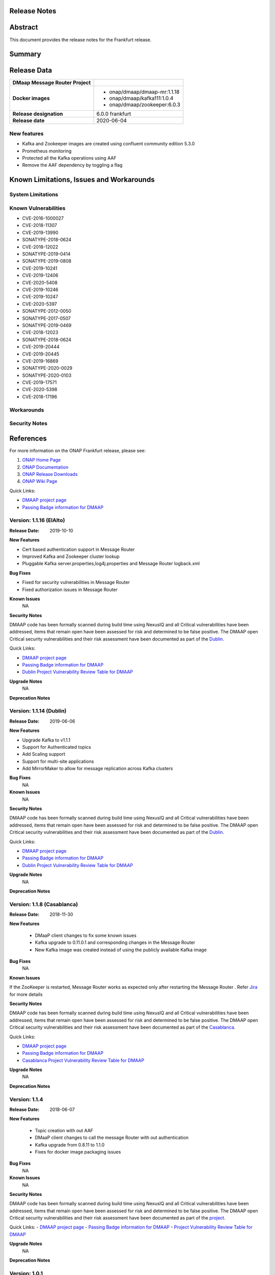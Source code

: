 .. This work is licensed under a Creative Commons Attribution 4.0 International License.
.. http://creativecommons.org/licenses/by/4.0
.. _release_notes:

Release Notes
=============

.. note
..	* This Release Notes must be updated each time the team decides to Release new artifacts.
..	* The scope of this Release Notes is for this particular component. In other words, each ONAP component has its Release Notes.
..	* This Release Notes is cumulative, the most recently Released artifact is made visible in the top of this Release Notes.
..	* Except the date and the version number, all the other sections are optional but there must be at least one section describing the purpose of this new release.
..	* This note must be removed after content has been added.


Abstract
========

This document provides the release notes for the Frankfurt release.

Summary
=======


Release Data
============

+--------------------------------------+--------------------------------------+
| **DMaap Message Router Project**     |                                      |
|                                      |                                      |
+--------------------------------------+--------------------------------------+
| **Docker images**                    | - onap/dmaap/dmaap-mr:1.1.18         |
|                                      | - onap/dmaap/kafka111:1.0.4          |
|                                      | - onap/dmaap/zookeeper:6.0.3         |
|                                      |                                      |
+--------------------------------------+--------------------------------------+
| **Release designation**              | 6.0.0 frankfurt                      |
|                                      |                                      |
+--------------------------------------+--------------------------------------+
| **Release date**                     | 2020-06-04                           |
|                                      |                                      |
+--------------------------------------+--------------------------------------+


New features
------------
* Kafka and Zookeeper images are created using confluent community edition 5.3.0 
* Prometheus monitoring
* Protected all the Kafka operations using AAF
* Remove the AAF dependency by toggling  a flag


Known Limitations, Issues and Workarounds
=========================================

System Limitations
------------------


Known Vulnerabilities
---------------------
* CVE-2016-1000027
* CVE-2018-11307
* CVE-2019-13990
* SONATYPE-2018-0624
* CVE-2018-12022
* SONATYPE-2019-0414
* SONATYPE-2019-0808
* CVE-2019-10241
* CVE-2019-12406
* CVE-2020-5408
* CVE-2019-10246
* CVE-2019-10247
* CVE-2020-5397
* SONATYPE-2012-0050
* SONATYPE-2017-0507
* SONATYPE-2019-0469
* CVE-2018-12023
* SONATYPE-2018-0624
* CVE-2019-20444
* CVE-2019-20445
* CVE-2019-16869
* SONATYPE-2020-0029
* SONATYPE-2020-0103
* CVE-2019-17571
* CVE-2020-5398
* CVE-2018-17196


Workarounds
-----------


Security Notes
--------------


References
==========

For more information on the ONAP Frankfurt release, please see:

#. `ONAP Home Page`_
#. `ONAP Documentation`_
#. `ONAP Release Downloads`_
#. `ONAP Wiki Page`_


.. _`ONAP Home Page`: https://www.onap.org
.. _`ONAP Wiki Page`: https://wiki.onap.org
.. _`ONAP Documentation`: https://docs.onap.org
.. _`ONAP Release Downloads`: https://git.onap.org

Quick Links:

* `DMAAP project page <https://wiki.onap.org/display/DW/DMaaP+Planning>`_
* `Passing Badge information for DMAAP <https://bestpractices.coreinfrastructure.org/en/projects/1751>`_


Version: 1.1.16 (ElAlto)
------------------------

:Release Date: 2019-10-10

**New Features**

- Cert based authentication support in Message Router
- Improved Kafka and Zookeeper cluster lookup
- Pluggable Kafka server.properties,log4j.properties  and Message Router logback.xml


**Bug Fixes**

- Fixed for security vulnerabilities in Message Router
- Fixed  authorization issues in Message Router

**Known Issues**
	NA

**Security Notes**

DMAAP code has been formally scanned during build time using NexusIQ and all Critical vulnerabilities have been addressed, items that remain open have been assessed for risk and determined to be false positive. The DMAAP open Critical security vulnerabilities and their risk assessment have been documented as part of the `Dublin <https://wiki.onap.org/pages/viewpage.action?pageId=64003715>`_.

Quick Links:

- `DMAAP project page <https://wiki.onap.org/display/DW/DMaaP+Planning>`_
- `Passing Badge information for DMAAP <https://bestpractices.coreinfrastructure.org/en/projects/1751>`_
- `Dublin Project Vulnerability Review Table for DMAAP <https://wiki.onap.org/pages/viewpage.action?pageId=64003715>`_

**Upgrade Notes**
  NA

**Deprecation Notes**

Version: 1.1.14 (Dublin)
------------------------

:Release Date: 2019-06-06

**New Features**

- Upgrade Kafka to v1.1.1
- Support for Authenticated topics
- Add Scaling support
- Support for multi-site applications 
- Add MirrorMaker to allow for message replication across Kafka clusters

**Bug Fixes**
	NA
**Known Issues**
	NA

**Security Notes**

DMAAP code has been formally scanned during build time using NexusIQ and all Critical vulnerabilities have been addressed, items that remain open have been assessed for risk and determined to be false positive. The DMAAP open Critical security vulnerabilities and their risk assessment have been documented as part of the `Dublin <https://wiki.onap.org/pages/viewpage.action?pageId=64003715>`_.

Quick Links:

- `DMAAP project page <https://wiki.onap.org/display/DW/DMaaP+Planning>`_
- `Passing Badge information for DMAAP <https://bestpractices.coreinfrastructure.org/en/projects/1751>`_
- `Dublin Project Vulnerability Review Table for DMAAP <https://wiki.onap.org/pages/viewpage.action?pageId=64003715>`_

**Upgrade Notes**
  NA

**Deprecation Notes**


Version: 1.1.8 (Casablanca)
---------------------------

:Release Date: 2018-11-30

**New Features**

 - DMaaP client changes to fix some known issues
 - Kafka upgrade  to 0.11.0.1 and corresponding changes in the Message Router
 - New Kafka image was created instead of using the publicly available Kafka image

**Bug Fixes**
	NA
	
**Known Issues**

If the ZooKeeper  is restarted, Message Router works as expected only after restarting the Message Router . Refer  `Jira <https://jira.onap.org/browse/DMAAP-893>`_  for more details

**Security Notes**

DMAAP code has been formally scanned during build time using NexusIQ and all Critical vulnerabilities have been addressed, items that remain open have been assessed for risk and determined to be false positive. The DMAAP open Critical security vulnerabilities and their risk assessment have been documented as part of the `Casablanca <https://wiki.onap.org/pages/viewpage.action?pageId=42598688>`_.

Quick Links:

- `DMAAP project page <https://wiki.onap.org/display/DW/DMaaP+Planning>`_
- `Passing Badge information for DMAAP <https://bestpractices.coreinfrastructure.org/en/projects/1751>`_
- `Casablanca Project Vulnerability Review Table for DMAAP <https://wiki.onap.org/pages/viewpage.action?pageId=42598688>`_

**Upgrade Notes**
  NA

**Deprecation Notes**



Version: 1.1.4
--------------

:Release Date: 2018-06-07

**New Features**

 - Topic creation with out AAF
 - DMaaP client changes to call the message Router with out authentication
 - Kafka upgrade from 0.8.11 to 1.1.0
 - Fixes for docker image packaging issues

**Bug Fixes**
	NA
**Known Issues**
	NA

**Security Notes**

DMAAP code has been formally scanned during build time using NexusIQ and all Critical vulnerabilities have been addressed, items that remain open have been assessed for risk and determined to be false positive. The DMAAP open Critical security vulnerabilities and their risk assessment have been documented as part of the `project <https://wiki.onap.org/pages/viewpage.action?pageId=28379799>`_.

Quick Links:
- `DMAAP project page <https://wiki.onap.org/display/DW/DMaaP+Planning>`_
- `Passing Badge information for DMAAP <https://bestpractices.coreinfrastructure.org/en/projects/1751>`_
- `Project Vulnerability Review Table for DMAAP <https://wiki.onap.org/pages/viewpage.action?pageId=28379799>`_

**Upgrade Notes**
  NA

**Deprecation Notes**

Version: 1.0.1
--------------

:Release Date: 2017-11-16


New Features:

 - Pub/sub messaging metaphor to broaden data processing opportunities
 - A single solution for most event distribution needs to support a range of environments
 - Standardized topic names
 - Implements a RESTful HTTP API for provisioning
 - Implements a RESTful HTTP API for message transactions (i.e. pub, sub)
 - Implements a RESTful HTTP API for transaction metrics
 - Topic registry and discovery



Bug Fixes
   - `DMAAP-165 <https://jira.onap.org/browse/DMAAP-165>`_ Correct documentation rst file errors and warnings
   - `DMAAP-160 <https://jira.onap.org/browse/DMAAP-160>`_ DMaaP periodically loses connection to Kafka
   - `DMAAP-157 <https://jira.onap.org/browse/DMAAP-157>`_ SDC service models distribution fails
   - `DMAAP-151 <https://jira.onap.org/browse/DMAAP-151>`_ Fix docker image bug
   - `DMAAP-1 <https://jira.onap.org/browse/DMAAP-1>`_ MSO DB is not populated with the models from SDC
   
Known Issues
   - `DMAAP-164 <https://jira.onap.org/browse/DMAAP-164>`_ The dependency from kafka for zookeeper created issues when the vm is restarted

Other

